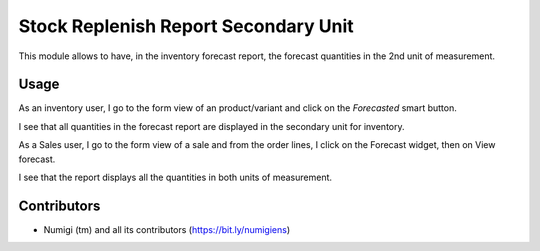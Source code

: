 Stock Replenish Report Secondary Unit
=====================================
This module allows to have, in the inventory forecast report, the forecast quantities in the 2nd unit of measurement.

Usage
-----
As an inventory user, I go to the form view of an product/variant and click on the `Forecasted` smart button.

.. image:: static/description/forecasted_smart_button.png

I see that all quantities in the forecast report are displayed in the secondary unit for inventory.

.. image:: static/description/forecasted_report.png

As a Sales user, I go to the form view of a sale and from the order lines, I click on the Forecast widget, then on View forecast.

.. image:: static/description/forecast_on_sale_product_line.png

I see that the report displays all the quantities in both units of measurement.

.. image:: static/description/forecasted_report_by_order_line.png


Contributors
------------
* Numigi (tm) and all its contributors (https://bit.ly/numigiens)
